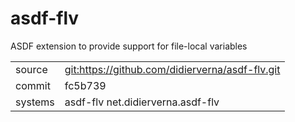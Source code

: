 * asdf-flv

ASDF extension to provide support for file-local variables

|---------+-------------------------------------------------|
| source  | git:https://github.com/didierverna/asdf-flv.git |
| commit  | fc5b739                                         |
| systems | asdf-flv net.didierverna.asdf-flv               |
|---------+-------------------------------------------------|
